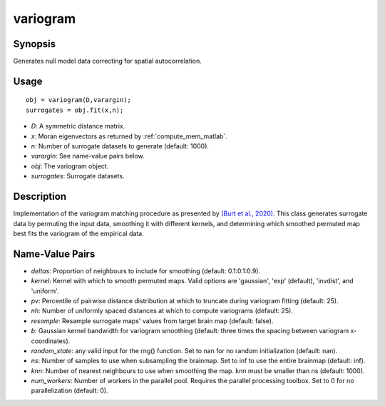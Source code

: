 .. _variogram_matlab:

====================
variogram
====================

------------------
Synopsis
------------------

Generates null model data correcting for spatial autocorrelation. 

------------------
Usage
------------------

::

    obj = variogram(D,varargin);
    surrogates = obj.fit(x,n);

- *D*: A symmetric distance matrix.
- *x*: Moran eigenvectors as returned by :ref:`compute_mem_matlab`.
- *n*: Number of surrogate datasets to generate (default: 1000).
- *varargin*: See name-value pairs below. 
- *obj*: The variogram object.
- *surrogates*: Surrogate datasets.

------------------ 
Description 
------------------ 

Implementation of the variogram matching procedure as presented by  `(Burt et al., 2020)
<https://www.sciencedirect.com/science/article/pii/S1053811920305243>`_.
This class generates surrogate data by permuting the input data, smoothing it with different 
kernels, and determining which smoothed permuted map best fits the variogram of the 
empirical data. 

-----------------------
Name-Value Pairs
-----------------------

- *deltas*: Proportion of neighbours to include for smoothing (default: 0.1:0.1:0.9).
- *kernel*: Kernel with which to smooth permuted maps. Valid options are 'gaussian', 'exp' (default), 'invdist', and 'uniform'.
- *pv*: Percentile of pairwise distance distribution at which to truncate during variogram fitting (default: 25).
- *nh*: Number of uniformly spaced distances at which to compute variograms (default: 25).
- *resample*: Resample surrogate maps' values from target brain map (default: false).
- *b*:  Gaussian kernel bandwidth for variogram smoothing (default: three times the spacing between variogram x-coordinates).
- *random_state*: any valid input for the rng() function. Set to nan for no random initialization (default: nan).
- *ns*: Number of samples to use when subsampling the brainmap. Set to inf to use the entire brainmap (default: inf).
- *knn*: Number of nearest neighbours to use when smoothing the map. knn must be smaller than ns (default: 1000). 
- *num_workers*: Number of workers in the parallel pool. Requires the parallel processing toolbox. Set to 0 for no parallelization (default: 0). 

